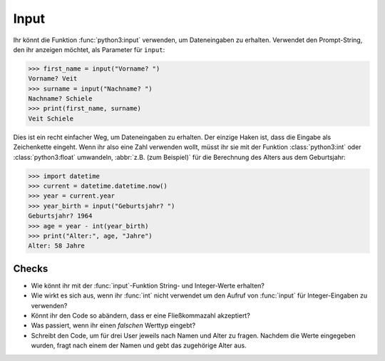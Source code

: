 Input
=====

Ihr könnt die Funktion :func:`python3:input` verwenden, um Dateneingaben zu
erhalten. Verwendet den Prompt-String, den ihr anzeigen möchtet, als Parameter
für ``input``:

.. code-block:: pycon

    >>> first_name = input("Vorname? ")
    Vorname? Veit
    >>> surname = input("Nachname? ")
    Nachname? Schiele
    >>> print(first_name, surname)
    Veit Schiele

Dies ist ein recht einfacher Weg, um Dateneingaben zu erhalten. Der einzige
Haken ist, dass die Eingabe als Zeichenkette eingeht. Wenn ihr also eine Zahl
verwenden wollt, müsst ihr sie mit der Funktion :class:`python3:int` oder
:class:`python3:float` umwandeln, :abbr:`z.B. (zum Beispiel)` für die Berechnung
des Alters aus dem Geburtsjahr:

.. code-block:: pycon

    >>> import datetime
    >>> current = datetime.datetime.now()
    >>> year = current.year
    >>> year_birth = input("Geburtsjahr? ")
    Geburtsjahr? 1964
    >>> age = year - int(year_birth)
    >>> print("Alter:", age, "Jahre")
    Alter: 58 Jahre

Checks
------

* Wie könnt ihr mit der :func:`input`-Funktion String- und Integer-Werte
  erhalten?

* Wie wirkt es sich aus, wenn ihr :func:`int` nicht verwendet um den Aufruf von
  :func:`input` für Integer-Eingaben zu verwenden?

* Könnt ihr den Code so abändern, dass er eine Fließkommazahl akzeptiert?

* Was passiert, wenn ihr einen *falschen* Werttyp eingebt?

* Schreibt den Code, um für drei User jeweils nach Namen und Alter zu fragen.
  Nachdem die Werte eingegeben wurden, fragt nach einem der Namen und gebt das
  zugehörige Alter aus.
